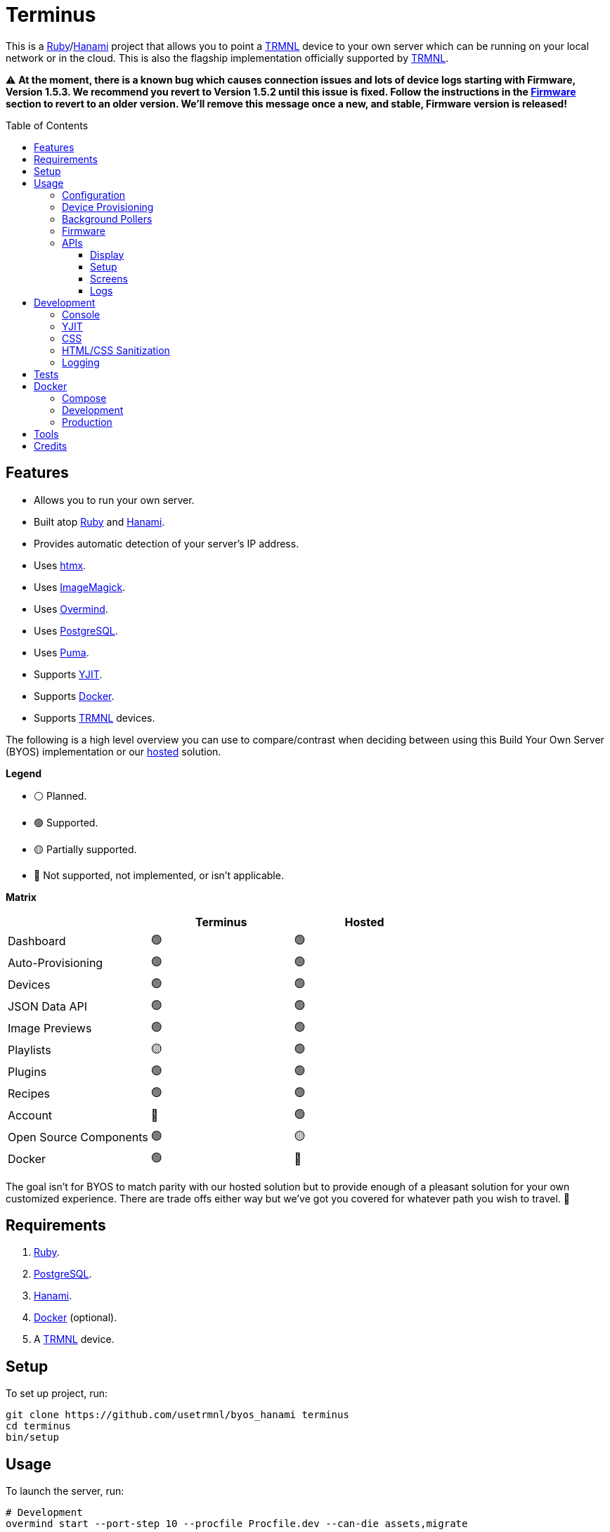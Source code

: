 :toc: macro
:toclevels: 5
:figure-caption!:

:cogger_link: link:https://alchemists.io/projects/cogger[Cogger]
:docker_compose_link: link:https://docs.docker.com/compose[Docker Compose]
:docker_link: link:https://www.docker.com[Docker]
:hanami_link: link:https://hanamirb.org[Hanami]
:htmx_link: link:https://htmx.org[htmx]
:imagemagick_link: link:https://imagemagick.org[ImageMagick]
:overmind_link: link:https://github.com/DarthSim/overmind[Overmind]
:postgres_link: link:https://www.postgresql.org[PostgreSQL]
:puma_link: link:https://puma.io[Puma]
:ruby_link: link:https://www.ruby-lang.org[Ruby]
:trmnl_link: link:https://usetrmnl.com[TRMNL]
:yjit_link: link:https://github.com/ruby/ruby/blob/master/doc/yjit/yjit.md[YJIT]

= Terminus

This is a {ruby_link}/{hanami_link} project that allows you to point a {trmnl_link} device to your own server which can be running on your local network or in the cloud. This is also the flagship implementation officially supported by {trmnl_link}.

⚠️ *At the moment, there is a known bug which causes connection issues and lots of device logs starting with Firmware, Version 1.5.3. We recommend you revert to Version 1.5.2 until this issue is fixed. Follow the instructions in the xref:_firwmare[Firmware] section to revert to an older version. We'll remove this message once a new, and stable, Firmware version is released!*

toc::[]

== Features

* Allows you to run your own server.
* Built atop {ruby_link} and {hanami_link}.
* Provides automatic detection of your server's IP address.
* Uses {htmx_link}.
* Uses {imagemagick_link}.
* Uses {overmind_link}.
* Uses {postgres_link}.
* Uses {puma_link}.
* Supports {yjit_link}.
* Supports {docker_link}.
* Supports {trmnl_link} devices.

The following is a high level overview you can use to compare/contrast when deciding between using this Build Your Own Server (BYOS) implementation or our link:https://usetrmnl.com[hosted] solution.

*Legend*

* ⚪️ Planned.
* 🟢 Supported.
* 🟡 Partially supported.
* 🔴 Not supported, not implemented, or isn't applicable.

*Matrix*

[options="header"]
|===
|                                   | Terminus | Hosted
| Dashboard                         | 🟢       | 🟢
| Auto-Provisioning                 | 🟢       | 🟢
| Devices                           | 🟢       | 🟢
| JSON Data API                     | 🟢       | 🟢
| Image Previews                    | 🟢       | 🟢
| Playlists                         | 🟡       | 🟢
| Plugins                           | 🟢       | 🟢
| Recipes                           | 🟢       | 🟢
| Account                           | 🔴       | 🟢
| Open Source Components            | 🟢       | 🟡
| Docker                            | 🟢       | 🔴
|===

The goal isn't for BYOS to match parity with our hosted solution but to provide enough of a pleasant solution for your own customized experience. There are trade offs either way but we've got you covered for whatever path you wish to travel. 🎉

== Requirements

. {ruby_link}.
. {postgres_link}.
. {hanami_link}.
. {docker_link} (optional).
. A {trmnl_link} device.

== Setup

To set up project, run:

[source,bash]
----
git clone https://github.com/usetrmnl/byos_hanami terminus
cd terminus
bin/setup
----

== Usage

To launch the server, run:

[source,bash]
----
# Development
overmind start --port-step 10 --procfile Procfile.dev --can-die assets,migrate

# Production
overmind start --port-step 10 --can-die assets,migrate
----

To view the app, use either of the following:

* *Secure*: https://localhost:2443
* *Insecure*: http://localhost:2300

=== Configuration

There are a few environment variables you can use to customize behavior:

* `API_URI`: Needed for connecting your device to this server. Defaults to your wired IP address.
* `DATABASE_URL`: Necessary to connect to your {postgres_link} database. Can be customized by changing the value in the `.env.development` or `.env.test` file created when you ran `bin/setup`.
* `FIRMWARE_ROOT`: The root location for firmware updates. Defaults to `public/assets/firmware`.
* `PREVIEWS_ROOT`: The root location for all device screen preview images when designing new screens. Defaults to `public/assets/previews`
* `SCREENS_ROOT`: The root location for all device screens (images). Defaults to `public/assets/screens`.

=== Device Provisioning

There are a couple of ways you can provision a device with this server.

The first is automatic which happens immediately after you have successfully used the WiFi captive portal on your mobile phone to connect your TRMNL device to your local network where this server is running. You can also delete your device, via the UI, and it'll be reconfigured for you automatically when the device next makes a xref:_display[Display API] request.


The second way is to manually add your device via the UI. At a minimum, you only need to know your device's MAC Address when entering your device information within the UI.

That's it!

=== Background Pollers

There are two background pollers that cache data from the remote link:https://usetrmnl.com[Core] server for improved performance:

* *Firmware* (`bin/pollers/firmware`): Downloads the latest firmware for updating your local devices. By default, this checks for updates every six hours.
* *Screen* (`bin/pollers/screen`): Downloads device screens for any device you have set up to proxy to the Core server. You only need to toggle _proxy_ support for any/all devices you want to pull from Core. This allows you to leverage any/all recipes/plugins you have configured via your remote account. By default, this checks for updates every five minutes.

Both of these processes can be configured to use different polling intervals by passing in a different value in seconds. You can do this by modifying each script. Example:

[source,ruby]
----
# bin/pollers/firmware
poller.call seconds: 60

# bin/pollers/screen
poller.call seconds: 30
----

Each automatically run in the background as separate processes in both the `Procfile` and `Procfile.dev` files. The latter is built for you when running `bin/setup`.

When using {overmind_link}, you can restart these pollers (as with any process managed by Overmind) as follows:

[source,bash]
----
overmind restart firmware_poller
overmind restart screen_poller
----

This can be handy if you want to force either of these poller's to check for new content.

=== Firmware

By default, the xref:_background_pollers[Firmware Poller] will automatically download the latest firmware but you'll need to enable firmware updates for your device to have each new firmware release automatically applied. You can do this by editing your device and clicking the _Firmware Update_ checkbox to enable. Otherwise, newer firmware versions will be cached on the server but your device won't update.

In situations where your device updated to a newer Firmware version and it was a bad/broken version, you can revert to and older version by following these steps:

. Delete this line, `firmware_poller: bin/pollers/firmware`, from either the `Procfile` or `Procfile.dev` in order to prevent newer firmware versions being downloaded.
. Browse to the `terminus/public/assets/firmware` folder and delete all files (if any).
. Download the specific firmware version you want to update by visiting this URL: `https://trmnl-fw.s3.us-east-2.amazonaws.com/FW1.5.2.bin`. You'll want to replace `1.5.2` with your desired version. The full list can be found link:https://github.com/usetrmnl/firmware/tags[here].
. Copy the downloaded firmware binary (i.e. `FW1.5.2.bin`) to `terminus/public/assets/firmware` and _ensure_ you rename it as `1.5.2.bin`. Removing the `FW` prefix is important.
. Ensure firmware updates are enabled for your device.
. When your device next connects to Terminus, you'll see it updating to the older version.
. That's it!

To restore default behavior, you'd only need to add the `firmware_poller: bin/pollers/firmware` line back to your `Procfile.dev` and/or `Procfile` file(s) and restart the server.

=== APIs

This section documents all supported API endpoints. Each endpoint uses HTTPS which requires accepting your locally generated SSL certificate. If you don't want this behavior, you can switch to using HTTP (see above).

Some endpoints use either the HTTP `ID`, `Access-Token` or both headers. These break down as follows:

* `ID`: Your device's MAC address.
* `Access-Token`: Your device's API key.

See each endpoint for further details.

==== Display

Used for displaying new content to your device. Your device's refresh rate determines how often this occurs.

.Request
[%collapsible]
====
*Without Base64 Encryption*

[source,bash]
----
curl "https://localhost:2443/api/display/" \
     -H 'ID: <redacted>' \
     -H 'Access-Token: <redacted>' \
     -H 'Content-Type: application/json'
----

*With Base64 Encryption via HTTP Header*

[source,bash]
----
curl "https://localhost:2443/api/display/" \
     -H 'ID: <redacted>' \
     -H 'Access-Token: <redacted>' \
     -H 'Content-Type: application/json' \
     -H 'BASE64: true'
----

*With Base64 Encryption via Parameter*

[source,bash]
----
curl "https://localhost:2443/api/display/?base_64=true" \
     -H 'ID: <redacted>' \
     -H 'Access-Token: <redacted>' \
     -H 'Content-Type: application/json'
----

Both the `ID` and `Access-Token` HTTP headers are required for all of these API calls but these _optional_ headers can be supplied as well which mimics what each device includes each request:

* `BATTERY_VOLTAGE`: Must a a float (usually 0.0 to 4.1).
* `FW_VERSION`: The firmware version (i.e. `1.2.3`).
* `HOST`: The host (usually the IP address).
* `REFRESH_RATE`: The refresh rate as saved on the device. Example: 100.
* `RSSI`: The signal strength (usually -100 to 100).
* `USER_AGENT`: The device name.
* `WIDTH`: The device width. Example: 800.
* `HEIGHT`: :The device height. Example: 480.
====

.Response
[%collapsible]
====
*Without Base64 Encryption*
[source,json]
----
{
  "filename": "demo.bmp",
  "firmware_url": "http://localhost:2443/assets/firmware/1.4.8.bin",
  "image_url": "https://localhost:2443/assets/screens/A1B2C3D4E5F6/demo.bmp",
  "image_url_timeout": 0,
  "refresh_rate": 130,
  "reset_firmware": false,
  "special_function": "sleep",
  "update_firmware": false
}
----

*With Base64 Encryption*

[source,json]
----
{
  "filename": "demo.bmp",
  "firmware_url": "http://localhost:2443/assets/firmware/1.4.8.bin",
  "image_url": "data:image/bmp;base64,<truncated>",
  "image_url_timeout": 0,
  "refresh_rate": 200,
  "reset_firmware": false,
  "special_function": "sleep",
  "update_firmware": false
}
----
====

==== Setup

Uses for new device setup and then never used after.

.Request
[%collapsible]
====
[source,bash]
----
curl "https://localhost:2443/api/setup/" \
     -H 'ID: <redacted>' \
     -H 'Content-Type: application/json'
----
====

.Response
[%collapsible]
====
[source,json]
----
{
  "api_key": "<redacted>",
  "friendly_id": "ABC123",
  "image_url": "https://localhost:2443/assets/setup.bmp",
  "message": "Welcome to TRMNL BYOS"
}
----
====

==== Screens

Used for generating new device screens by supplying HTML content for rendering, screenshotting, and grey scaling to render properly on your device.

This endpoint supports full HTML so you can supply CSS styles, full DOM, etc. At a minimum, you'll want to use the following to prevent white borders showing up around your generated screens:

[source,css]
----
* {
  margin: 0;
}
----

🎗️ You can use the UI Editor to build custom screens in real-time for faster feedback. The result of your work can be supplied to this endpoint to create a new screen for display on your device.

.Request
[%collapsible]
====
[source,bash]
----
curl -X "POST" "https://localhost:2443/api/screens" \
    -H 'Access-Token: <redacted>' \
    -H 'Content-Type: application/json' \
    -d $'{
 "image": {
   "content": "<p>Test</p>",
   "file_name": "test"
 }
}'
----

The `Access-Token` is your device's MAC address. You can obtain this information from the UI.

If you don't supply a `file_name`, the server will generate one for you using a UUID for the file name. You can find all generated images in `public/assets/screens`.
====

.Response
[%collapsible]
====
[source,json]
----
{
  "path": "$HOME/Engineering/terminus/public/assets/screens/A1B2C3D4E5F6/test.bmp"
}
----
====

==== Logs

Used for logging information about your server and/or device. Mostly used for debugging purposes.

.Request
[%collapsible]
====
[source,bash]
----
## Logs
curl -X "POST" "https://localhost:2443/api/log" \
     -H 'ID: <redacted>' \
     -H 'Access-Token: <redacted>' \
     -H 'Content-Type: application/json' \
     -d $'{
  "log": {
    "logs_array": [
      {
        "log_id": 1,
        "creation_timestamp": 1742022123,
        "log_message": "returned code is not OK: 404",
        "log_codeline": 597,
        "device_status_stamp": {
          "wifi_status": "connected",
          "wakeup_reason": "timer",
          "current_fw_version": "1.5.2",
          "free_heap_size": 160656,
          "max_alloc_size": 200000,
          "special_function": "none",
          "refresh_rate": 30,
          "battery_voltage": 4.772,
          "time_since_last_sleep_start": 31,
          "wifi_rssi_level": -54
        },
        "additional_info": {
          "retry_attempt": 1
        },
        "log_sourcefile": "src/bl.cpp"
      }
    ]
  }
}'
----
====

.Response
[%collapsible]
====
Logs details and answers a HTTP 204 status with no content.
====

== Development

To contribute, run:

[source,bash]
----
git clone https://github.com/usetrmnl/terminus
cd terminus
bin/setup
----

=== Console

To access the console with direct access to all objects, run:

[source,bash]
----
bin/console
----

Once in the console, you can do the following:

[source,ruby]
----
# Use a repository.
repository = Hanami.app["repositories.device"]

repository.all              # View all devices.
device = repository.find 1  # Find by Device ID.

# Fetch next device screen. Sorts in descending order by modified timestamp.
fetcher = Hanami.app["aspects.screens.fetcher"]
fetcher.call device.slug

# Generate device screen with random name.
# 💡 "A1B2C3D4E5F6" would be your device slug (i.e. collapsed MAC Address).
creator = Terminus::Screens::Creator.new
creator.call "<p>Test</p>",
             Pathname(Hanami.app[:settings].screens_root).join("A1B2C3D4E5F6/%<name>s.bmp")
#<Pathname:terminus/public/assets/screens/A1B2C3D4E5F6/5af3f06-775f-4ae9-8bb1-246d9a5200c9.bmp>

# To generate image with specific name.
creator.call "<p>Test.</p>", Pathname(Hanami.app[:settings].screens_root).join("demo.bmp")
#<Pathname:terminus/public/assets/screens/demo.bmp>
----

When creating images, you might find this HTML template valuable as a starting point as this let's you use the full capabilities of HTML to create new images for your device.

.HTML Template
[%collapsible]
====
[source,html]
----
<!DOCTYPE html>

<html lang="en">
  <head>
    <meta name="viewport" content="width=device-width,initial-scale=1,shrink-to-fit=no">

    <title>Demo</title>

    <meta charset="utf-8">

    <style type="text/css">
      * {
        margin: 0;
      }
    </style>

    <script type="text/javascript">
    </script>
  </head>

  <body>
    <img src="uri/to/image" alt="Image"/>
  </body>
</html>
----
====

Use of `margin` zero is important to prevent default browser styles from creating borders around your image which will show up when rendered on your device. Otherwise, you have full capabilities to render any kind of page you want using whatever HTML you like. Anything is possible because `Terminus::Screens::Creator` is designed to screenshot your rendered HTML as a 800x480 image to render on your device. If you put all this together, that means you can do this in the console:

.Image Generation
[%collapsible]
====
[source,ruby]
----
creator = Terminus::Screens::Creator.new

creator.call(<<~CONTENT, Pathname(Hanami.app[:settings].screens_root).join("A1B2C3D4E5F6/%<name>s.bmp"))
  <!DOCTYPE html>

  <html lang="en">
    <head>
      <meta name="viewport" content="width=device-width,initial-scale=1,shrink-to-fit=no">

      <title>Demo</title>

      <meta charset="utf-8">

      <style type="text/css">
        * {
          margin: 0;
        }
      </style>

      <script type="text/javascript">
      </script>
    </head>

    <body>
      <h1>Hello, World!</h1>
    </body>
  </html>
CONTENT
----
====

The above will create a new image in the `public/screens` folder of this application which will eventually render on your device. 🎉

=== YJIT

{yjit_link} is enabled by default if detected which means you have built and installed Ruby with YJIT enabled. If you didn't build Ruby with YJIT support, YJIT support will be ignored. That said, we _recommend_ you enable YJIT support since the performance improvements are worth it.

💡 To enable YJIT globally, ensure the `--yjit` flag is added to your `RUBYOPT` environment variable. Example: `export RUBYOPT="--yjit"`.

=== CSS

Pure CSS is used in order to avoid pulling in complicated frameworks. The following stylesheets allow you to customize the look and feel of this application as follows:

* *Settings*: Use to customize site settings.
* *Colors*: Use to customize site colors.
* *Keyframes*: Use to customize keyframe behavior.
* *View Transitions*: Use to customize view transitions.
* *Defaults*: Use to customize HTML element defaults.
* *Layout*: Use to customize the site layout.
* *Components*: Use to customize general site components.
* *Dashboard*: Use to customize the dashboard page.
* *Devices*: Use to customize the devices page.
* *Designer*: Use to customize the designer page.

For responsive resolutions, the following measurements are used:

* *Extra Small*: 300px
* *Small*: 500px
* *Medium*: 825px
* *Large*: 1000px
* *Extra Large*: 1500px

=== HTML/CSS Sanitization

The link:https://github.com/rgrove/sanitize[Santize] gem is used to sanitize HTML/CSS when using the console, API, or UI. All of this configured via the `Terminus::Sanitizer` class which defaults to the `Sanitize::Config::RELAXED` style with additional support for `style` and `source` elements. If you find elements being stripped from your HTML/CSS content, this is why. Feel free to open an link:https://github.com/usetrmnl/byos_hanami/issues[issue] if you need additional support.

=== Logging

By default, all logging is set to `INFO` level but you can get more verbose information by using the `DEBUG` level. There are multiple ways to do this. First, you can export the desired debug level:

[source,bash]
----
export LOG_LEVEL=debug
----

You can also specify the log level before launching the server:

[source,bash]
----
LOG_LEVEL=debug overmind start --port-step 10 --procfile Procfile.dev --can-die assets,migrate
----

Finally, you can configure the app to use a different log level via `lib/terminus/lib_container.rb` by adjusting log level of logger during registration:

[source,ruby]
----
register(:logger) { Cogger.new id: :terminus, level: :debug, formatter: :detail }

----

💡 See the {cogger_link} gem documentation for further details.

== Tests

To test, run:

[source,bash]
----
bin/rake
----

== Docker

{docker_link} is supported both for production and development purposes. In most cases, you'll want to use {docker_compose_link} to manage the stack. Read on to learn more.

=== Compose

We use {docker_compose_link} to quickly spin up the images and containers for running this application in either a development or production environment.

You'll want to customize your `API_URI` environment variable so the URI points to the server from where you are running the full stack. This is important because the API IP address shown via the Dashboard page will only show the URI of your Docker image/container if you don't change this. You can do this by adding `API_URI` to the environment section. Example: `API_URI: http://192.168.1.1:2300`. You can also confirm this is set when launching all services and viewing the Dashboard (look for the API IP address).

The following commands might be of interest for getting started:

* `docker-compose up`: Builds and launches the entire stack.
* `docker-compose build web`: Rebuilds the web service. You'll want to run this before running `up` in order to pick up the latest changes whenever there is a new version release or pulling changes from the `main` branch.
* `docker-compose exec web bash`: This'll give you a Bash shell within root of the project. Use `bin/console` to launch a Hanami console.
* `docker logs terminus-web-1`: Use this to view the web service logs.

Further details can be found in the `compose.yml` file at the root of this project. The `compose.yml` can also be configured via the following environment variables:

* `PG_USER`: Your PostgreSQL user name.
* `PG_DATABASE`: Your PostgreSQL database name.
* `PG_PASSWORD`: Your PostgreSQL password.

💡 The above is automatically generated for you when running `bin/setup` but customization is encouraged.

=== Development

To develop with Docker, you can use the same tooling as explained above in the _Compose_ section and/or _Production_ sections.

=== Production

To build and deploy for production purposes, see the xref:_compose[Compose] section mentioned above. If you only care about the web image, then you can use the `Dockerfile` and `bin/docker` scripts. Here's how each works:

* `bin/docker/build`: This will build a production Docker image based on latest changes to this project.
* `bin/docker/console`: This will immediately give you a console for which to explore you Docker image from the command line.
* `bin/docker/entrypoint`: This is used by the `Dockerfile` when building your Docker image.

== Tools

The following is additional tooling, developed by the Open Source community, that might be of interest for use with this application:

* link:https://github.com/clarson15/terminus-publisher[Terminus Publisher]: Provides a way to generate and publish content to Terminus for display on your device.

== Credits

* Built with link:https://alchemists.io/projects/hanamismith[Hanamismith].
* Engineered by {trmnl_link}.
